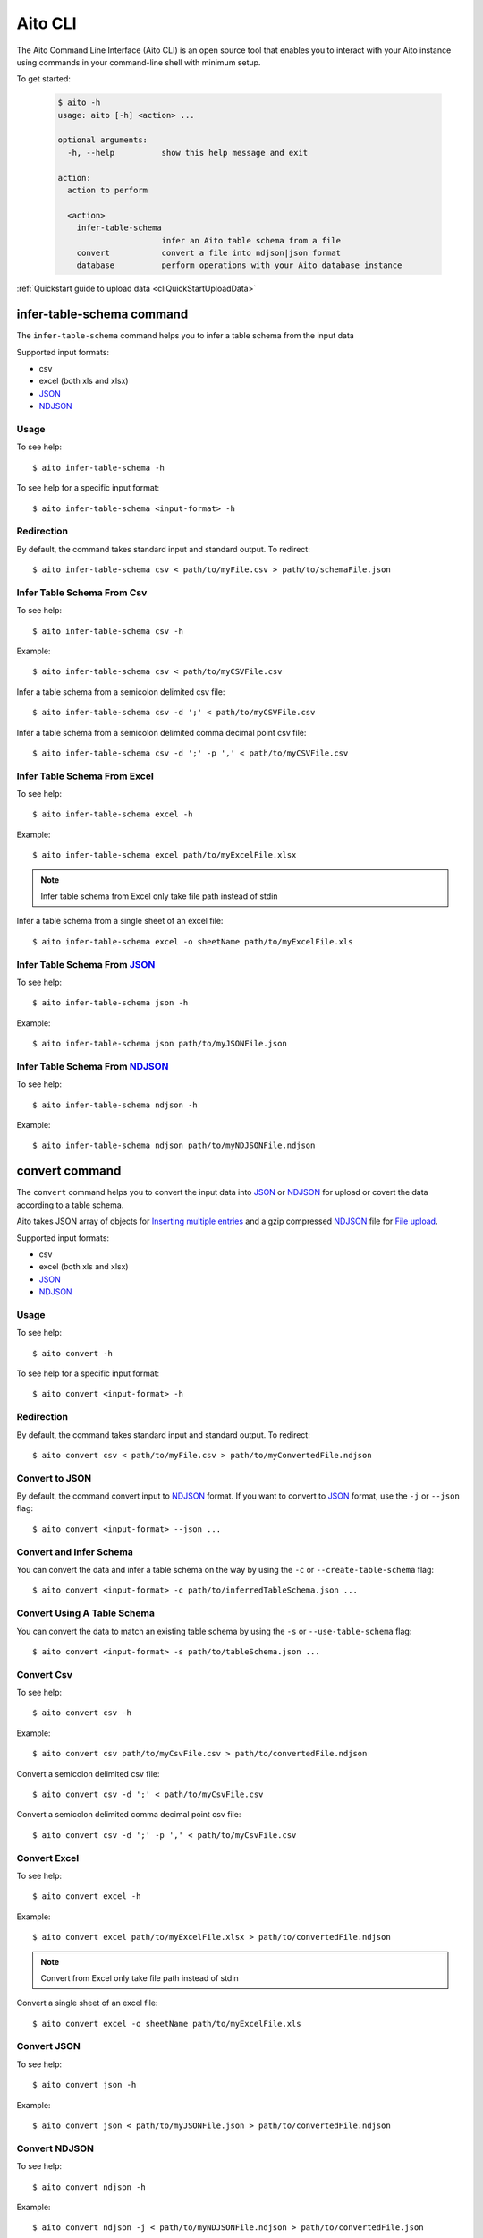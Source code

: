 Aito CLI
========

The Aito Command Line Interface (Aito CLI) is an open source tool that enables you to interact with
your Aito instance using commands in your command-line shell with minimum setup.

To get started:

  .. code-block:: console

    $ aito -h
    usage: aito [-h] <action> ...

    optional arguments:
      -h, --help          show this help message and exit

    action:
      action to perform

      <action>
        infer-table-schema
                          infer an Aito table schema from a file
        convert           convert a file into ndjson|json format
        database          perform operations with your Aito database instance

:ref:`Quickstart guide to upload data <cliQuickStartUploadData>`

.. _cliInferTableSchema:

infer-table-schema command
--------------------------

The ``infer-table-schema`` command helps you to infer a table schema from the input data

Supported input formats:

- csv
- excel (both xls and xlsx)
- JSON_
- NDJSON_

Usage
~~~~~

To see help::

  $ aito infer-table-schema -h

To see help for a specific input format::

  $ aito infer-table-schema <input-format> -h


Redirection
~~~~~~~~~~~

By default, the command takes standard input and standard output. To redirect::

  $ aito infer-table-schema csv < path/to/myFile.csv > path/to/schemaFile.json

Infer Table Schema From Csv
~~~~~~~~~~~~~~~~~~~~~~~~~~~

To see help::

  $ aito infer-table-schema csv -h

Example::

  $ aito infer-table-schema csv < path/to/myCSVFile.csv

Infer a table schema from a semicolon delimited csv file::

  $ aito infer-table-schema csv -d ';' < path/to/myCSVFile.csv

Infer a table schema from a semicolon delimited comma decimal point csv file::

  $ aito infer-table-schema csv -d ';' -p ',' < path/to/myCSVFile.csv

Infer Table Schema From Excel
~~~~~~~~~~~~~~~~~~~~~~~~~~~~~

To see help::

  $ aito infer-table-schema excel -h

Example::

  $ aito infer-table-schema excel path/to/myExcelFile.xlsx

.. note::

  Infer table schema from Excel only take file path instead of stdin

Infer a table schema from a single sheet of an excel file::

  $ aito infer-table-schema excel -o sheetName path/to/myExcelFile.xls


Infer Table Schema From JSON_
~~~~~~~~~~~~~~~~~~~~~~~~~~~~~

To see help::

  $ aito infer-table-schema json -h

Example::

  $ aito infer-table-schema json path/to/myJSONFile.json


Infer Table Schema From NDJSON_
~~~~~~~~~~~~~~~~~~~~~~~~~~~~~~~

To see help::

  $ aito infer-table-schema ndjson -h

Example::

  $ aito infer-table-schema ndjson path/to/myNDJSONFile.ndjson


.. _cliConvert:

convert command
---------------

The ``convert`` command helps you to convert the input data into JSON_ or NDJSON_ for upload or covert the data
according to a table schema.

Aito takes JSON array of objects for `Inserting multiple
entries <https://aito.ai/docs/api/#post-api-v1-data-table-batch>`__ and
a gzip compressed NDJSON_ file for
`File upload <https://aito.ai/docs/api/#post-api-v1-data-table-file>`__.

Supported input formats:

- csv
- excel (both xls and xlsx)
- JSON_
- NDJSON_

Usage
~~~~~

To see help::

  $ aito convert -h

To see help for a specific input format::

  $ aito convert <input-format> -h

Redirection
~~~~~~~~~~~

By default, the command takes standard input and standard output. To redirect::

  $ aito convert csv < path/to/myFile.csv > path/to/myConvertedFile.ndjson

Convert to JSON
~~~~~~~~~~~~~~~

By default, the command convert input to NDJSON_ format. If you want to convert to JSON_ format, use the ``-j`` or ``--json`` flag::

  $ aito convert <input-format> --json ...

Convert and Infer Schema
~~~~~~~~~~~~~~~~~~~~~~~~

You can convert the data and infer a table schema on the way by using the ``-c`` or ``--create-table-schema`` flag::

  $ aito convert <input-format> -c path/to/inferredTableSchema.json ...

Convert Using A Table Schema
~~~~~~~~~~~~~~~~~~~~~~~~~~~~

You can convert the data to match an existing table schema by using the ``-s`` or ``--use-table-schema`` flag::

  $ aito convert <input-format> -s path/to/tableSchema.json ...

Convert Csv
~~~~~~~~~~~

To see help::

  $ aito convert csv -h

Example::

  $ aito convert csv path/to/myCsvFile.csv > path/to/convertedFile.ndjson

Convert a semicolon delimited csv file::

  $ aito convert csv -d ';' < path/to/myCsvFile.csv

Convert a semicolon delimited comma decimal point csv file::

  $ aito convert csv -d ';' -p ',' < path/to/myCsvFile.csv

Convert Excel
~~~~~~~~~~~~~

To see help::

  $ aito convert excel -h

Example::

  $ aito convert excel path/to/myExcelFile.xlsx > path/to/convertedFile.ndjson

.. note::

  Convert from Excel only take file path instead of stdin

Convert a single sheet of an excel file::

  $ aito convert excel -o sheetName path/to/myExcelFile.xls

Convert JSON
~~~~~~~~~~~~

To see help::

  $ aito convert json -h

Example::

  $ aito convert json < path/to/myJSONFile.json > path/to/convertedFile.ndjson

Convert NDJSON
~~~~~~~~~~~~~~

To see help::

  $ aito convert ndjson -h

Example::

  $ aito convert ndjson -j < path/to/myNDJSONFile.ndjson > path/to/convertedFile.json


.. _cliDatabase:

database command
----------------

The ``database`` command allows you to perform most database operations.

.. _cliSetUpAitoCredentials:

Set Up Aito Credentials
~~~~~~~~~~~~~~~~~~~~~~~

Performing operation with your Aito database instance always requires credentials.

There are 3 ways to set up the credentials:

1. The most convenient way is to set up the following environment variables::

    $ source AITO_INSTANCE_NAME=your-instance-name
    $ source AITO_API_KEY=your-api-key

  You can now perform operations::

    $ aito database <operation> ...

2. Using a dotenv (``.env``) file

  Your .env file should contain environment variables as described above.

  You can set up the credentials using a dotenv file with the ``-e`` flag::

    $ aito database -e path/to/myDotEnvFile.env <operation> ...

3. Using flags:

  You can set up the credentials using ``-i`` flag for the instance name and ``-k`` flag for the api key::

    $ aito database -i MY_AITO_INSTANCE_NAME -k MY_API_KEY <operation> ...

.. note::

  All of the following operations require read-write key

.. _cliQuickAddTable:

Quick Add a Table
~~~~~~~~~~~~~~~~~

Infer a table schema based on the given file, create a table using the file name and upload the file content to the created table::

  $ aito database quick-add-table path/to/tableEntries.json

.. _cliCreateTable:

Create a Table
~~~~~~~~~~~~~~
Create a table using the given Aito table schema::

  $ aito database create-table tableName path/to/tableSchema.json

.. _cliBatchUpload:

Batch Upload
~~~~~~~~~~~~

Upload entries to an *existing* table (a table of which `schema has been created <https://aito.ai/docs/api/#put-api-v1-schema>`_) in your Aito instance::

    $ aito database upload-batch tableName < tableEntries.json

.. _cliFileUpload:

File Upload
~~~~~~~~~~~

Upload a file to an *existing* table in your Aito instance::

    $ aito database upload-file tableName tableEntries.ndjson.gz

Delete a Table
~~~~~~~~~~~~~~

Delete a table schema and all the data inside it:

  .. code-block:: console

    $ aito database delete-table tableName

  .. warning:: This operation is irreversible

Delete the Whole Database
~~~~~~~~~~~~~~~~~~~~~~~~~

Delete all tables schema and all data in the instance:

  .. code-block:: console

    $ aito database delete-database

  .. warning:: This operation is irreversible

Tab Completion
--------------

The CLI supports tab completion using argcomplete_

-  To activate global completion::

    $ activate-global-python-argcomplete

-  If you choose not to use global completion::

    $ eval "$(register-python-argcomplete aito)"

- You might have to install ``python3-argcomplete``::

    $ sudo apt install python3-argcomplete

- Please refer the `argcomplete documentation`_


Integration with SQL Database
-----------------------------
Aito supports integration with your SQL database. To enable this feature, please follow the instructions
:doc:`here <sql>`

.. _NDJSON: http://ndjson.org/
.. _JSON: https://www.json.org/
.. _argcomplete: https://argcomplete.readthedocs.io/en/latest/
.. _argcomplete documentation: https://argcomplete.readthedocs.io/en/latest/#activating-global-completion
